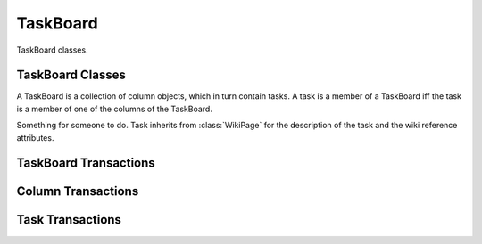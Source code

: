 .. TaskBoard Schema

TaskBoard
=========

TaskBoard classes.

TaskBoard Classes
-----------------

.. class:: TaskBoard

   A TaskBoard is a collection of column objects, which in turn contain tasks.
   A task is a member of a TaskBoard iff the task is a member of one of the
   columns of the TaskBoard.

.. attribute:: TaskBoard._id

   The internal identifier of the TaskBoard object.

.. attribute:: TaskBoard.group_id

   The identifier of the group that "owns" the wiki.  Access to the task board,
   its columns, and its tasks is governed by roles of the members of the group.

.. attribute:: TaskBoard.columns

   An array of Column objects.

.. class:: Column

.. attribute:: Column._id

   The internal identifier of the object.

.. attribute:: Column.taskboard_id

   The internal identifier of the :class:`TaskBoard` to which this is a member.
   
.. attribute:: Column.tasks

   An array of Task objects.

.. attribute:: Column.title

   Inherited from :attr:`WikiPage.title`, the short description of the 
   column.

.. class:: Task

   Something for someone to do.  Task inherits from :class:`WikiPage` for the
   description of the task and the wiki reference attributes.

.. attribute:: Task._id

   Internal identifier of the object.

.. attribute:: Task.taskboard_id

   The identifier of the :class:`TaskBoard` to which this task belongs.

.. attribute:: Task.column_id

   The identifier of the :class:`Column` to which this task belongs.

.. attribute:: Task.user_id

   The identifier of the :class:`User` to which this task is assigned, or
   None if the task is unassigned.  It is unlikely that the user assigned to 
   a task does not have a role in the group of the task board.  But in the 
   case where a user leaves a group, the users tasks are not reassigned, nor 
   do they become unassigned.

.. attribute:: Task.name

   Inherited from :attr:`WikiPage.name`, the name of the task, an
   automatically assigned identifier.

.. attribute:: Task.title

   Inherited from :attr:`WikiPage.title`, the short description of the 
   task.

.. attribute:: Task.text

   Inherited from :attr:`WikiPage.text`, the unformatted wiki text of the
   description of the task.

.. attribute:: Task.html

   Inherited from :attr:`WikiPage.html`, the wiki text rendered as HTML.

.. attribute:: Task.refs

   Inherited from :attr:`WikiPage.refs`, an array of object identifiers
   that the wiki description references.

TaskBoard Transactions
----------------------

.. function:: createTaskBoard()

   Create a TaskBoard.

   :return: a :class:`TaskBoard` object

.. function:: deleteTaskBoard(taskboard_id)

   :param id taskboard_id: task board identifier
   :return: None

   Delete a task board, all of its columns, and all of its tasks.  For every 
   task that is deleted, if the user initiating the transaction is not 
   the owner of the task, the task owner is notified of the deleted task.

Column Transactions
-------------------

.. function:: createColumn(taskboard_id)

   :param id taskboard_id: task board identifier
   :return: a :class:`Column` object

   Create a column associated with a :class:`TaskBoard`.

.. function:: moveColumn(column_id, taskboard_pos)

   :param id column_id: column identifier
   :param int taskboard_pos: column position

   Move a column to a new position relative to other columns on its task 
   board.  Columns are not moved between boards.

.. function:: modifyColumn(column_id, column_title=value)

   :param id task_id: column identifier
   :param str column_title: attribute of the column
   :param value: new title of the column

   Modify a column.  The only attribute of the column that can be modified 
   with this transaction is the column name.

.. function:: deleteColumn(column_id)

   :param id column_id: column identifier

   Delete a column and all of its tasks.  For every 
   task that is deleted, if the user initiating the transaction is not 
   the owner of the task, the task owner is notified of the deleted task.

Task Transactions
-----------------

.. function:: createTask(taskboard_id, column_id)

   :param id taskboard_id: task board identifier
   :param id column_id: column identifier
   :return: None

   Create a task.

.. function:: moveTask(task_id, column_id, column_pos)

   :param id task_id: task identifier
   :param id column_id: column identifier
   :param int column_pos: column position
   :return: None

   Move a task to a new position relative to other tasks in the same column 
   or in a different column.  If the user initiating the transaction is not 
   the owner of the task, the task owner is notified of the change.

.. function:: assignTask(task_id, user_id)

   :param id task_id: task identifier
   :param id user_id: user identifier or None
   :return: None

   Assign a task to a user.  If the user initiating the transaction is not 
   the current owner of the task, the current owner is notified of the change.
   If the user initiating the transaction is not the new owner of the task,
   the new owner is notified of the change.

.. function:: modifyTask(task_id, attr=value, ...)

   :param id task_id: task identifier
   :param str attr: attribute of the task
   :param value: new value of the attribute of the task
   :return: None

   Modify a task.  If the user initiating the transaction is not the owner of 
   the task, the task owner is notified of the change.

.. function:: deleteTask(task_id)

   :param id task_id: task identifier

   Delete a task.  If the user initiating the transaction is not the owner of 
   the task, the task owner is notified that the task has been deleted.
